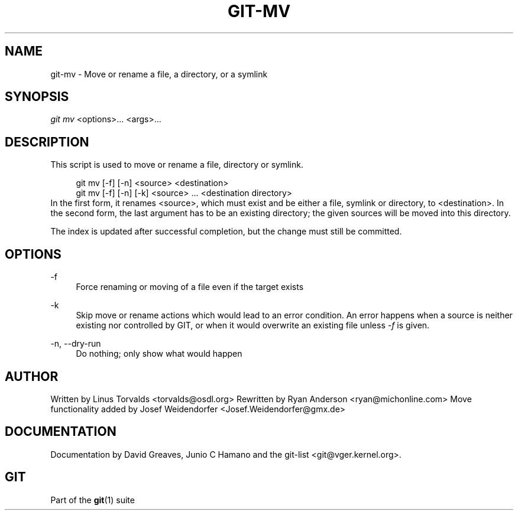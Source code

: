 .\"     Title: git-mv
.\"    Author: 
.\" Generator: DocBook XSL Stylesheets v1.73.2 <http://docbook.sf.net/>
.\"      Date: 10/31/2008
.\"    Manual: Git Manual
.\"    Source: Git 1.6.0.2.287.g3791f
.\"
.TH "GIT\-MV" "1" "10/31/2008" "Git 1\.6\.0\.2\.287\.g3791f" "Git Manual"
.\" disable hyphenation
.nh
.\" disable justification (adjust text to left margin only)
.ad l
.SH "NAME"
git-mv - Move or rename a file, a directory, or a symlink
.SH "SYNOPSIS"
\fIgit mv\fR <options>\&... <args>\&...
.SH "DESCRIPTION"
This script is used to move or rename a file, directory or symlink\.

.sp
.RS 4
.nf
git mv [\-f] [\-n] <source> <destination>
git mv [\-f] [\-n] [\-k] <source> \.\.\. <destination directory>
.fi
.RE
In the first form, it renames <source>, which must exist and be either a file, symlink or directory, to <destination>\. In the second form, the last argument has to be an existing directory; the given sources will be moved into this directory\.

The index is updated after successful completion, but the change must still be committed\.
.SH "OPTIONS"
.PP
\-f
.RS 4
Force renaming or moving of a file even if the target exists
.RE
.PP
\-k
.RS 4
Skip move or rename actions which would lead to an error condition\. An error happens when a source is neither existing nor controlled by GIT, or when it would overwrite an existing file unless \fI\-f\fR is given\.
.RE
.PP
\-n, \-\-dry\-run
.RS 4
Do nothing; only show what would happen
.RE
.SH "AUTHOR"
Written by Linus Torvalds <torvalds@osdl\.org> Rewritten by Ryan Anderson <ryan@michonline\.com> Move functionality added by Josef Weidendorfer <Josef\.Weidendorfer@gmx\.de>
.SH "DOCUMENTATION"
Documentation by David Greaves, Junio C Hamano and the git\-list <git@vger\.kernel\.org>\.
.SH "GIT"
Part of the \fBgit\fR(1) suite


